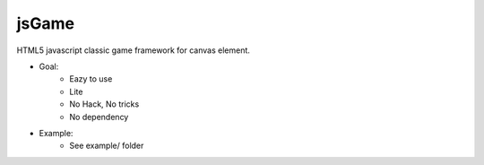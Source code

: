 jsGame
------

HTML5 javascript classic game framework for canvas element.

* Goal:
	- Eazy to use
	- Lite
	- No Hack, No tricks
	- No dependency

* Example:
	- See example/ folder